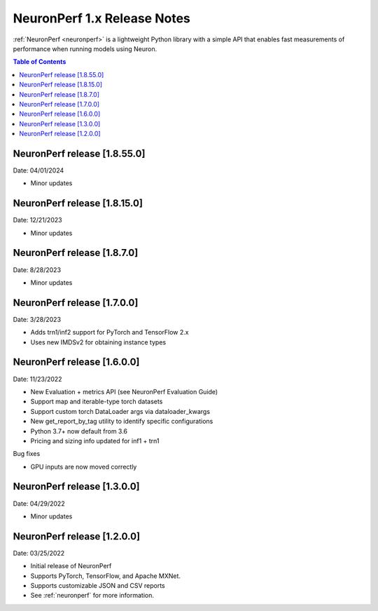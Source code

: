 .. _neuronperf_rn:

NeuronPerf 1.x Release Notes
============================

:ref:`NeuronPerf <neuronperf>` is a lightweight Python library with a simple API that enables fast measurements of performance when running models using Neuron.


.. contents:: Table of Contents
   :local:
   :depth: 1


NeuronPerf release [1.8.55.0]
-----------------------------

Date: 04/01/2024

* Minor updates

NeuronPerf release [1.8.15.0]
-----------------------------

Date: 12/21/2023

* Minor updates


NeuronPerf release [1.8.7.0]
----------------------------

Date: 8/28/2023

* Minor updates

NeuronPerf release [1.7.0.0]
----------------------------

Date: 3/28/2023

* Adds trn1/inf2 support for PyTorch and TensorFlow 2.x
* Uses new IMDSv2 for obtaining instance types


NeuronPerf release [1.6.0.0]
----------------------------

Date: 11/23/2022

* New Evaluation + metrics API (see NeuronPerf Evaluation Guide)
* Support map and iterable-type torch datasets
* Support custom torch DataLoader args via dataloader_kwargs
* New get_report_by_tag utility to identify specific configurations
* Python 3.7+ now default from 3.6
* Pricing and sizing info updated for inf1 + trn1

Bug fixes

* GPU inputs are now moved correctly


NeuronPerf release [1.3.0.0]
----------------------------

Date: 04/29/2022


* Minor updates

NeuronPerf release [1.2.0.0]
----------------------------

Date: 03/25/2022


* Initial release of NeuronPerf
* Supports PyTorch, TensorFlow, and Apache MXNet.
* Supports customizable JSON and CSV reports
* See :ref:`neuronperf` for more information.
